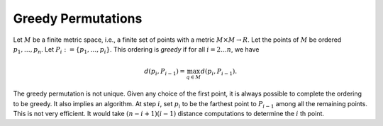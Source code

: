 Greedy Permutations
===================

Let :math:`M` be a finite metric space, i.e., a finite set of points with a metric :math:`M\times M\to R`.
Let the points of :math:`M` be ordered :math:`p_1,\ldots, p_n`.
Let :math:`P_i:= \{p_1,\ldots, p_i\}`.
This ordering is *greedy* if for all :math:`i = 2\ldots n`, we have

.. math::
  d(p_i, P_{i-1}) = \max_{q\in M} d(p_i, P_{i-1}).

The greedy permutation is not unique.
Given any choice of the first point, it is always possible to complete the ordering to be greedy.
It also implies an algorithm.
At step :math:`i`, set :math:`p_i` to be the farthest point to :math:`P_{i-1}` among all the remaining points.
This is not very efficient.
It would take :math:`(n-i+1)(i-1)` distance computations to determine the :math:`i` th point.
